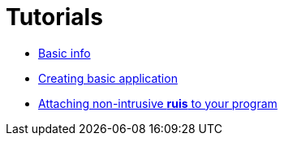 = Tutorials

- link:tutorials/BasicInfo.adoc[Basic info]
- link:tutorials/CreatingBasicApp.adoc[Creating basic application]
- link:tutorials/BindingToEngine.adoc[Attaching non-intrusive *ruis* to your program]
